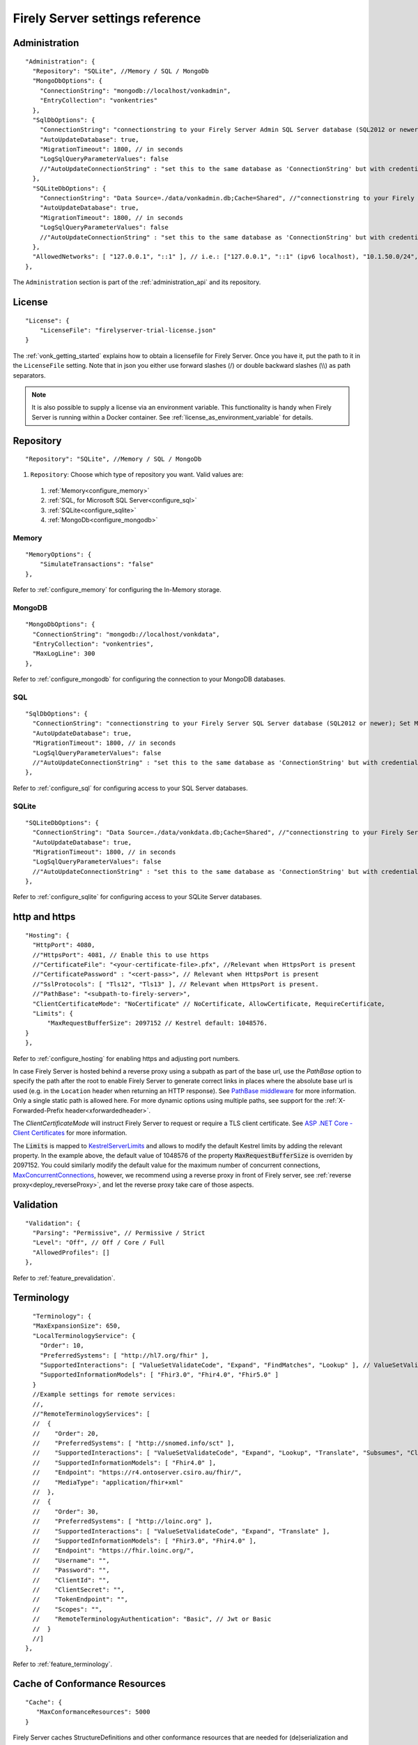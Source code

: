 .. _fs_settings_reference:

Firely Server settings reference
================================

Administration
--------------
::

    "Administration": {
      "Repository": "SQLite", //Memory / SQL / MongoDb
      "MongoDbOptions": {
        "ConnectionString": "mongodb://localhost/vonkadmin",
        "EntryCollection": "vonkentries"
      },
      "SqlDbOptions": {
        "ConnectionString": "connectionstring to your Firely Server Admin SQL Server database (SQL2012 or newer); Set MultipleActiveResultSets=True",
        "AutoUpdateDatabase": true,
        "MigrationTimeout": 1800, // in seconds
        "LogSqlQueryParameterValues": false
        //"AutoUpdateConnectionString" : "set this to the same database as 'ConnectionString' but with credentials that can alter the database. If not set, defaults to the value of 'ConnectionString'",
      },
      "SQLiteDbOptions": {
        "ConnectionString": "Data Source=./data/vonkadmin.db;Cache=Shared", //"connectionstring to your Firely Server Admin SQLite database (version 3 or newer), e.g. Data Source=c:/sqlite/vonkadmin.db;Cache=Shared"
        "AutoUpdateDatabase": true,
        "MigrationTimeout": 1800, // in seconds
        "LogSqlQueryParameterValues": false
        //"AutoUpdateConnectionString" : "set this to the same database as 'ConnectionString' but with credentials that can alter the database. If not set, defaults to the value of 'ConnectionString'"
      },
      "AllowedNetworks": [ "127.0.0.1", "::1" ], // i.e.: ["127.0.0.1", "::1" (ipv6 localhost), "10.1.50.0/24", "10.5.3.0/24", "31.161.91.98"]
    },

The ``Administration`` section is part of the :ref:`administration_api` and its repository.

.. _configure_license:

License
-------
::

    "License": {
        "LicenseFile": "firelyserver-trial-license.json"
    }


The :ref:`vonk_getting_started` explains how to obtain a licensefile for Firely Server. Once you have it, put the path to it in the ``LicenseFile`` setting. Note that in json you either use forward slashes (/) or double backward slashes (\\\\) as path separators.

.. note::

  It is also possible to supply a license via an environment variable. This functionality is handy when Firely Server is running within a Docker container. See :ref:`license_as_environment_variable` for details.

.. _configure_repository:

Repository
----------
::

    "Repository": "SQLite", //Memory / SQL / MongoDb


#. ``Repository``: Choose which type of repository you want. Valid values are:

  #. :ref:`Memory<configure_memory>`
  #. :ref:`SQL, for Microsoft SQL Server<configure_sql>`
  #. :ref:`SQLite<configure_sqlite>`
  #. :ref:`MongoDb<configure_mongodb>`


Memory
^^^^^^
::

    "MemoryOptions": {
        "SimulateTransactions": "false"
    },

Refer to :ref:`configure_memory` for configuring the In-Memory storage.

MongoDB
^^^^^^^
::

    "MongoDbOptions": {
      "ConnectionString": "mongodb://localhost/vonkdata",
      "EntryCollection": "vonkentries",
      "MaxLogLine": 300
    },

Refer to :ref:`configure_mongodb` for configuring the connection to your MongoDB databases.

SQL
^^^
::

    "SqlDbOptions": {
      "ConnectionString": "connectionstring to your Firely Server SQL Server database (SQL2012 or newer); Set MultipleActiveResultSets=True",
      "AutoUpdateDatabase": true,
      "MigrationTimeout": 1800, // in seconds
      "LogSqlQueryParameterValues": false
      //"AutoUpdateConnectionString" : "set this to the same database as 'ConnectionString' but with credentials that can alter the database. If not set, defaults to the value of 'ConnectionString'"
    },

Refer to :ref:`configure_sql` for configuring access to your SQL Server databases.

SQLite
^^^^^^
::

    "SQLiteDbOptions": {
      "ConnectionString": "Data Source=./data/vonkdata.db;Cache=Shared", //"connectionstring to your Firely Server SQLite database (version 3 or newer), e.g. Data Source=c:/sqlite/vonkdata.db",
      "AutoUpdateDatabase": true,
      "MigrationTimeout": 1800, // in seconds
      "LogSqlQueryParameterValues": false
      //"AutoUpdateConnectionString" : "set this to the same database as 'ConnectionString' but with credentials that can alter the database. If not set, defaults to the value of 'ConnectionString'"
    },

Refer to :ref:`configure_sqlite` for configuring access to your SQLite Server databases.

.. _hosting_options:

http and https
--------------
::

    "Hosting": {
      "HttpPort": 4080,
      //"HttpsPort": 4081, // Enable this to use https
      //"CertificateFile": "<your-certificate-file>.pfx", //Relevant when HttpsPort is present
      //"CertificatePassword" : "<cert-pass>", // Relevant when HttpsPort is present
      //"SslProtocols": [ "Tls12", "Tls13" ], // Relevant when HttpsPort is present.
      //"PathBase": "<subpath-to-firely-server>",
      "ClientCertificateMode": "NoCertificate" // NoCertificate, AllowCertificate, RequireCertificate,
      "Limits": {
          "MaxRequestBufferSize": 2097152 // Kestrel default: 1048576.
    }
    },
    
Refer to :ref:`configure_hosting` for enabling https and adjusting port numbers.

In case Firely Server is hosted behind a reverse proxy using a subpath as part of the base url, use the `PathBase` option to specify the path after the root to enable Firely Server to generate correct links in places where the absolute base url is used (e.g. in the ``Location`` header when returning an HTTP response). See `PathBase middleware <https://docs.microsoft.com/en-us/dotnet/api/microsoft.aspnetcore.builder.usepathbaseextensions.usepathbase>`_ for more information. Only a single static path is allowed here. For more dynamic options using multiple paths, see support for the :ref:`X-Forwarded-Prefix header<xforwardedheader>`.

The `ClientCertificateMode` will instruct Firely Server to request or require a TLS client certificate. See `ASP .NET Core - Client Certificates <https://learn.microsoft.com/en-us/aspnet/core/fundamentals/servers/kestrel/endpoints?#configure-client-certificates-in-appsettingsjson>`_ for more information.

The :code:`Limits` is mapped to 
`KestrelServerLimits <https://learn.microsoft.com/en-us/dotnet/api/microsoft.aspnetcore.server.kestrel.core.kestrelserverlimits>`_
and allows to modify the default Kestrel limits by adding the relevant property. 
In the example above, the default value of 1048576 of the property :code:`MaxRequestBufferSize` is overriden by  2097152.
You could similarly modify the default value for the maximum number of concurrent connections, 
`MaxConcurrentConnections <https://learn.microsoft.com/en-us/dotnet/api/microsoft.aspnetcore.server.kestrel.core.kestrelserverlimits.maxconcurrentconnections#microsoft-aspnetcore-server-kestrel-core-kestrelserverlimits-maxconcurrentconnections>`_, 
however, we recommend using a reverse proxy in front of Firely server, see :ref:`reverse proxy<deploy_reverseProxy>`, and let the reverse proxy take care of those aspects.

.. _validation_options:

Validation
----------
::

    "Validation": {
      "Parsing": "Permissive", // Permissive / Strict
      "Level": "Off", // Off / Core / Full
      "AllowedProfiles": []
    },


Refer to :ref:`feature_prevalidation`.

Terminology
-----------
::

      "Terminology": {
      "MaxExpansionSize": 650,
      "LocalTerminologyService": {
        "Order": 10,
        "PreferredSystems": [ "http://hl7.org/fhir" ],
        "SupportedInteractions": [ "ValueSetValidateCode", "Expand", "FindMatches", "Lookup" ], // ValueSetValidateCode, Expand, FindMatches, Lookup
        "SupportedInformationModels": [ "Fhir3.0", "Fhir4.0", "Fhir5.0" ]
      }
      //Example settings for remote services:
      //, 
      //"RemoteTerminologyServices": [
      //  {
      //    "Order": 20,
      //    "PreferredSystems": [ "http://snomed.info/sct" ],
      //    "SupportedInteractions": [ "ValueSetValidateCode", "Expand", "Lookup", "Translate", "Subsumes", "Closure" ], // ValueSetValidateCode, Expand, Lookup, Translate, Subsumes, Closure
      //    "SupportedInformationModels": [ "Fhir4.0" ],
      //    "Endpoint": "https://r4.ontoserver.csiro.au/fhir/",
      //    "MediaType": "application/fhir+xml"
      //  },
      //  {
      //    "Order": 30,
      //    "PreferredSystems": [ "http://loinc.org" ],
      //    "SupportedInteractions": [ "ValueSetValidateCode", "Expand", "Translate" ],
      //    "SupportedInformationModels": [ "Fhir3.0", "Fhir4.0" ],
      //    "Endpoint": "https://fhir.loinc.org/",
      //    "Username": "",
      //    "Password": "",
      //    "ClientId": "",
      //    "ClientSecret": "",
      //    "TokenEndpoint": "",
      //    "Scopes": "",
      //    "RemoteTerminologyAuthentication": "Basic", // Jwt or Basic
      //  }
      //]
    },

Refer to :ref:`feature_terminology`.

.. _configure_cache:

Cache of Conformance Resources
------------------------------
::

   "Cache": {
      "MaxConformanceResources": 5000
   }

Firely Server caches StructureDefinitions and other conformance resources that are needed for (de)serialization and validation in memory. If more than ``MaxConformanceResources`` get cached, the ones that have not been used for the longest time are discarded. If you frequently encounter a delay when requesting less used resource types, a larger value may help. If you are very restricted on memory, you can lower the value.


.. _bundle_options:

Search size
-----------
::

    "BundleOptions": {
        "DefaultTotal": "none", // Allowed values: none, estimate, accurate
        "DefaultCount": 10,
        "MaxCount": 50,
        "DefaultSort": "-_lastUpdated"
    },


The Search interactions returns a bundle with results. Users can specify the number of results that they want to receive in one response with the ``_count`` parameter. Also see :ref:`navigational_links` .

* ``DefaultCount`` sets the number of results if the user has not specified a ``_count`` parameter.
* ``MaxCount`` sets the number of results in case the user specifies a ``_count`` value higher than this maximum. This is to protect Firely Server from being overloaded.
* ``DefaultCount`` should be less than or equal to ``MaxCount``
* ``DefaultSort`` is what search results are sorted on if no sort order is specified in the request. If a sort order is specified, this is still added as the last sort clause.
* ``DefaultTotal`` sets default total behaviour for search requests if not specified in the request itself.

.. _sizelimits_options:

Protect against large input
---------------------------
::

    "SizeLimits": {
        "MaxResourceSize": "1MiB",
        "MaxBatchSize": "5MiB",
        "MaxBatchEntries": 150
    },

* ``MaxResourceSize`` sets the maximum size of a resource that is sent in a create or update.
* ``MaxBatchSize`` sets the maximum size of a batch or transaction bundle.
  (Note that a POST http(s)://<firely-server-endpoint>/Bundle will be limited by MaxResourceSize, since the bundle must be processed as a whole then.)
* ``MaxBatchEntries`` limits the number of entries that is allowed in a batch or transaction bundle.
* The values for ``MaxResourceSize`` and ``MaxBatchSize`` can be expressed in b (bytes, the default), kB (kilobytes), KiB (kibibytes), MB (megabytes), or MiB (mebibytes).
  Do not put a space between the amount and the unit.

  .. note::

    Before Firely Server (Vonk) version 0.7.1, this setting was named ``BatchOptions`` and the logs will show a warning that it
    is deprecated when you still have it in your appsettings file.

.. _configure_reindex:

Reindexing for changes in SearchParameters
------------------------------------------
::

    "ReindexOptions": {
        "BatchSize": 100,
        "MaxDegreeOfParallelism": 10
    },

See :ref:`feature_customsp_reindex_configure`.

.. _fhir_capabilities:

FHIR Capabilities
-----------------
::

  "FhirCapabilities": {
    "AllowCreateOnUpdate": true|false
    "ConditionalDeleteOptions": {
      "ConditionalDeleteType": "Single", // Single or Multiple,
      "ConditionalDeleteMaxItems": 1
    },
    "SearchOptions": {
      "MaximumIncludeIterationDepth": 1,
      "AnonymizationSettings": { // when the SearchAnonymization plugin is loaded, these settings will be used
        "PagingLifetime": 10,// in minutes, the time an anonymized link is valid
        "FallbackToEmbeddedEncryptionKey" :  true, // if true and there are no keys provided or the last provided key is no longer valid, the server will use the embedded key to encrypt.
        //"EncryptionKeys": [ // a JWKS to use for paging encryption
        //    {
        //        "kty": "oct", // all keys should be of type oct
        //        "k": "AyM1SysPpbyDfgZld3umj1qzKObwVMkoqQ-EstJQLr_T-1qS0gZH75aKtMN3Yj0", // only base64url encoded keys are supported
        //        "exp": "2099-12-31" // the expiration date of the key, this is a custom property and has to be added. Time will be ignored
        //    }
        //]
      }
    }
  },

See :ref:`restful_crud`.

.. _disable_interactions:

Enable or disable interactions
------------------------------

The ``Operations`` section provides granular control over each operation, allowing you to enable/disable and configure authorization requirements for standard and custom operations.

Example configuration for enabling a custom operation:

.. code-block:: json

    "Operations": {
      "$myCustomOperation": {
        "Name": "$myCustomOperation",
        "Level": ["Type"],
        "Enabled": true,
        "RequireAuthorization": "WhenAuthEnabled",
        "RequireTenant": "WhenTenancyEnabled"
      }
    }

Introduction
^^^^^^^^^^^^

Firely Server 6.0 introduces a completely revamped operations configuration structure that provides more granular control over each operation. This new structure unifies previously scattered configuration settings from multiple sections into a cohesive and comprehensive model.

**Key Benefits**

- **Unified Configuration**: All operation settings are now in one place
- **Granular Control**: Fine-grained control over individual operations
- **Explicit Configuration**: All configuration options are explicitly defined
- **Enhanced Security**: More detailed access control and authorization options

New Configuration Structure
^^^^^^^^^^^^^^^^^^^^^^^^^^^

The new configuration uses a top-level ``Operations`` section that contains operation configurations organized by operation name:

.. code-block:: json

    "Operations": {
      "$closure": {
        "Name": "$closure",
        "Level": [
          "System"
        ],
        "Enabled": true,
        "RequireAuthorization": "WhenAuthEnabled",
        "RequireTenant": "Never"
      },
      "capabilities": {
        "Name": "capabilities",
        "Level": [
          "System"
        ],
        "Enabled": true,
        "RequireAuthorization": "Never",
        "RequireTenant": "Never"
      },
      "create": {
        "Name": "create",
        "Level": [
          "Type"
        ],
        "Enabled": true,
        "RequireAuthorization": "WhenAuthEnabled",
        "RequireTenant": "WhenTenancyEnabled"
      }
    }

For administrative operations, a similar structure exists under ``Administration.Operations``:

.. code-block:: json

    "Administration": {
      "Operations": {
        "$reindex": {
          "Name": "$reindex",
          "Level": [
            "System"
          ],
          "Enabled": true,
          "NetworkProtected": true
        },
        "$reset": {
          "Name": "$reset",
          "Level": [
            "System"
          ],
          "Enabled": true,
          "NetworkProtected": true
        }
      }
    }

Configuration Properties
^^^^^^^^^^^^^^^^^^^^^^^^

Each operation can be configured with the following properties:

.. list-table::
   :header-rows: 1
   :widths: 20 15 50 15

   * - Property
     - Type
     - Description
     - Availability
   * - ``Name``
     - string
     - The operation name, matching the key in the Operations dictionary
     - Regular & Admin
   * - ``Level``
     - array of strings
     - The level(s) at which the operation is available: "System", "Type", and/or "Instance"
     - Regular & Admin
   * - ``Enabled``
     - boolean
     - Whether the operation's HTTP endpoints are enabled. Note: Disabling an operation only prevents HTTP access; any associated background services or task processors may continue to run if the plugin is loaded
     - Regular & Admin
   * - ``RequireAuthorization``
     - string
     - Authorization requirement: "WhenAuthEnabled", "Always", or "Never"
     - Regular only
   * - ``OperationScope``
     - string
     - Required token scope for the operation (only applies when authorization is enabled)
     - Regular only
   * - ``NetworkProtected``
     - boolean
     - Whether the operation is restricted to allowed networks
     - Admin only
   * - ``RequireTenant``
     - string
     - Tenant requirement: "WhenTenancyEnabled", "Always", or "Never"
     - Regular only

Migration from Previous Configuration
^^^^^^^^^^^^^^^^^^^^^^^^^^^^^^^^^^^^^

The new configuration structure replaces several previous configuration sections. Here's how to migrate your existing configuration:

**1. SupportedInteractions Section**

**Before (v5.x):**

.. code-block:: json

    "SupportedInteractions": {
      "InstanceLevelInteractions": "read, vread, update, delete, history, conditional_delete, conditional_update, $validate",
      "TypeLevelInteractions": "create, search, history, $validate, $snapshot, conditional_create",
      "WholeSystemInteractions": "capabilities, batch, transaction, history, search, $validate"
    }

**After (v6.x):**

For each operation, create an entry in the ``Operations`` section with appropriate settings. For standard operations, these are provided by default.

**2. Administration Security OperationsToBeSecured**

**Before (v5.x):**

.. code-block:: json

    "Administration": {
      "Security": {
        "AllowedNetworks": ["127.0.0.1", "::1"],
        "OperationsToBeSecured": ["reindex", "reset", "preload", "importResources"]
      }
    }

**After (v6.x):**

For each operation in ``OperationsToBeSecured``, set ``NetworkProtected`` to ``true`` in the corresponding operation configuration:

.. code-block:: json

    "Administration": {
      "AllowedNetworks": ["127.0.0.1/32", "::1/128"],
      "Operations": {
        "$reindex": {
          "Name": "$reindex",
          "Level": ["System"],
          "Enabled": true,
          "NetworkProtected": true
        },
        // other operations...
      }
    }

Note that the name of the operation is now prefixed with a "$" sign.

**3. SmartAuthorizationOptions Protected**

**Before (v5.x):**

.. code-block:: json

    "SmartAuthorizationOptions": {
      "Protected": {
        "Resource": ["Patient", "Observation"],
        "Operation": ["$lastn", "$everything"]
      }
    }

**After (v6.x):**

For each operation in ``SmartAuthorizationOptions.Protected.Operation``, set ``RequireAuthorization`` to ``"WhenAuthEnabled"`` or ``"Always"`` in the corresponding operation configuration:

.. code-block:: json

    "Operations": {
      "$lastn": {
        "Name": "$lastn",
        "Level": ["Type", "Instance"],
        "Enabled": true,
        "RequireAuthorization": "Always",
        "RequireTenant": "WhenTenancyEnabled"
      },
      "$everything": {
        "Name": "$everything",
        "Level": ["Instance"],
        "Enabled": true,
        "RequireAuthorization": "Always",
        "RequireTenant": "WhenTenancyEnabled"
      }
    }

Operation Configuration Options
^^^^^^^^^^^^^^^^^^^^^^^^^^^^^^^

**Authorization Options**

The ``RequireAuthorization`` property has three possible values:

1. ``"WhenAuthEnabled"`` (Default): Authorization is required only when authorization is enabled in Firely Server
2. ``"Always"``: Authorization is always required, server start is prevented when authorization is disabled
3. ``"Never"``: Authorization is never required, even if server authorization is enabled

This property is only configurable for standard FHIR operations under the main ``Operations`` section. Administrative operations have fixed authorization behavior that cannot be changed.

**Operation Scope**

The ``OperationScope`` property defines the required token scope for an operation. This setting only applies when authorization is enabled in Firely Server.

* If you do not provide a scope, the access token will not need to include any specific scope to perform this operation
* If you provide a scope, the access token must include that scope to perform this operation
* For standard scopes, refer to the SMART on FHIR scopes documentation (e.g., patient/Patient.read, user/Observation.write)

For example, if you configure an operation with ``"OperationScope": "http://server.fire.ly/auth/scope/erase-operation"``, then any access token used to access this operation must include the "http://server.fire.ly/auth/scope/erase-operation" scope.

**Network Protection Options**

The ``NetworkProtected`` property controls access restrictions based on IP networks:

1. ``true``: The operation can only be accessed from networks defined in the ``Administration.AllowedNetworks`` configuration
2. ``false`` (Default): The operation can be accessed from any network

Important: This property is only applicable to administrative operations (under the ``Administration.Operations`` section). It cannot be used with standard FHIR operations and is specifically designed to restrict sensitive administrative operations to specific IP networks.

**Multi-tenancy Options**

The ``RequireTenant`` property controls whether an operation requires tenant information with three possible values:

1. ``"WhenTenancyEnabled"`` (Default): The operation requires tenant information only when VirtualMultitenancy is enabled
2. ``"Always"``: The operation always requires tenant information; server start is prevented when VirtualMultitenancy is disabled
3. ``"Never"``: The operation never requires tenant information, even if VirtualMultitenancy is enabled

When VirtualMultitenancy is enabled:
- Operations with ``RequireTenant: "WhenTenancyEnabled"`` will require a tenant to be specified in the request
- Operations with ``RequireTenant: "Always"`` will require a tenant to be specified in the request
- Operations with ``RequireTenant: "Never"`` will work without a tenant specification

When VirtualMultitenancy is disabled:
- Operations with ``RequireTenant: "WhenTenancyEnabled"`` will work without tenant information
- Operations with ``RequireTenant: "Always"`` will prevent Firely Server from starting
- Operations with ``RequireTenant: "Never"`` will work without tenant information

This property is only applicable to standard FHIR operations (under the main ``Operations`` section). Administrative operations do not support this property as they operate at the system level across all tenants.
See :ref:`feature_multitenancy` for more details about multitenancy.

Example Configuration
^^^^^^^^^^^^^^^^^^^^^

Here's an example of the new operation configuration structure:

.. code-block:: json

    {
      "Operations": {
        "$closure": {
          "Name": "$closure",
          "Level": ["System"],
          "Enabled": true,
          "RequireAuthorization": "WhenAuthEnabled",
          "RequireTenant": "Never"
        },
        "capabilities": {
          "Name": "capabilities",
          "Level": ["System"],
          "Enabled": true,
          "RequireAuthorization": "Never",
          "RequireTenant": "Never"
        },
        "create": {
          "Name": "create",
          "Level": ["Type"],
          "Enabled": true,
          "RequireAuthorization": "WhenAuthEnabled",
          "RequireTenant": "WhenTenancyEnabled"
        },
        "$validate": {
          "Name": "$validate",
          "Level": ["System", "Type", "Instance"],
          "Enabled": true,
          "RequireAuthorization": "WhenAuthEnabled",
          "RequireTenant": "WhenTenancyEnabled",
          "OperationScope": "validation"
        }
      },
      "Administration": {
        "AllowedNetworks": ["127.0.0.1/32", "::1/128"],
        "Operations": {
          "$reindex": {
            "Name": "$reindex",
            "Level": ["System"],
            "Enabled": true,
            "NetworkProtected": true
          },
          "$reset": {
            "Name": "$reset",
            "Level": ["System"],
            "Enabled": true,
            "NetworkProtected": true
          }
        }
      }
    }

**Custom Operations**

For custom operations, you need to explicitly add them to the ``Operations`` section with all required properties. Core operations like read, create, update, etc. are enabled by default, but custom operations must be explicitly configured.

.. code-block:: json

    "Operations": {
      "$myCustomOperation": {
        "Name": "$myCustomOperation",
        "Level": ["Type"],
        "Enabled": true,
        "RequireAuthorization": "WhenAuthEnabled",
        "RequireTenant": "WhenTenancyEnabled",
        "OperationScope": "custom-operation"
      }
    }

.. _supportedmodel:

Restrict supported resources and SearchParameters
-------------------------------------------------
::

   "SupportedModel": {
     "RestrictToResources": [ "Patient", "Observation" ],
     "RestrictToSearchParameters": ["Patient.active", "Observation.patient"],
     "RestrictToCompartments": ["Patient"]
   },

By default, Firely Server supports all ResourceTypes, SearchParameters and CompartmentDefinitions from the specification. They are loaded from the :ref:`specification.zip <conformance_specification_zip>`.
If you want to limit support, you can do so with the configuration above. This is primarily targeted towards Facade builders, because they have to provide an implementation for everything that is supported.

Be aware that:

* the '_type', '_id' and '_lastupdated' search parameters on the base Resource type must be supported and cannot be disabled
* the Administration API requires support for the 'url' search parameter on the StructureDefinition type and this cannot be disabled
* this uses the search parameter names, not the path within the resource - so for example to specify `Patient.address.postalCode <http://hl7.org/fhir/R4/patient.html#search>`_ as a supported location, you'd use ``"Patient.address-postalcode"``
* if the support of `AuditEvent` resources is disabled, the AuditEvents will not get generated (see :ref:`audit_event_logging`).

.. _settings_subscriptions:

Subscriptions
-------------
::

    "SubscriptionEvaluatorOptions": {
        "Enabled": true,
        "RepeatPeriod": 20000,
        "SubscriptionBatchSize" : 1
    },

See :ref:`feature_subscription`.

.. _configure_admin_import:

SearchParameters and other Conformance Resources
------------------------------------------------
::

    "AdministrationImportOptions": {
        "ImportDirectory": "./vonk-import",
        "ImportedDirectory": "./vonk-imported", //Do not place ImportedDirectory *under* ImportDirectory, since an import will recursively read all subdirectories.
        "SimplifierProjects": [
          {
            "Uri": "https://stu3.simplifier.net/<your-project>",
            "UserName": "Simplifier user name",
            "Password": "Password for the above user name",
            "BatchSize": 20
          }
        ]
    }

See :ref:`conformance` and :ref:`feature_customsp`.

.. _settings_smart:

SMART authorization
-------------------

The settings for authorization with SMART on FHIR are covered in :ref:`Firely Auth<feature_accesscontrol_config>`.

.. _information_model:

Information model
-----------------

Firely Server supports the use of multiple information models (currently FHIR STU3, R4, and R5) simultaneously. The ``InformationModel`` section contains the related settings.
By default, Firely Server serves both versions from the root of your web service, defaulting to R4 when the client does not use Accept or _format to specify either one. Mapping a path or a subdomain to a specific version creates an additional URI serving only that particular version.
::

  "InformationModel": {
    "Default": "Fhir4.0", // information model to use when none is specified in either mapping, the _format parameter or the ACCEPT header
    "IncludeFhirVersion": ["Fhir4.0", "Fhir5.0"],
    "Mapping": {
      "Mode": "Off"
      //"Mode": "Path", // yourserver.org/r3 => FHIR STU3; yourserver.org/r4 => FHIR R4
      //"Map": {
      //  "/R3": "Fhir3.0",
      //  "/R4": "Fhir4.0",
      //  "/R5": "Fhir5.0"
      //}
      //"Mode": "Subdomain", // r3.yourserver.org => FHIR STU3; r4.yourserver.org => FHIR R4
      //"Map": 
      //  {
      //    "r3": "Fhir3.0",
      //    "r4": "Fhir4.0",
      //    "r5": "Fhir5.0"
      //  }
    }
  },

See :ref:`feature_multiversion`.

.. _http_options:

Response options
----------------
::

    "HttpOptions": {
      "DefaultResponseType": "application/fhir+json"
    }

* If no mediatype is specified in an ``Accept`` header, use the ``DefaultResponseType``.
* Options are ``application/fhir+json`` or ``application/fhir+xml``
* Firely Server will attach the mimetype parameter ``fhirVersion`` based on the FHIR version that is requested (see :ref:`feature_multiversion`).

Task File Management and Bulk Data Export
-----------------------------------------
::

  "TaskFileManagement": {
    "StorageService": {
          "StorageType": "LocalFile", // LocalFile / AzureBlob / AzureFile
          "StoragePath": "./taskfiles",
          "ContainerName": "firelyserver" // For AzureBlob / AzureFile only
      }
  },

::

  "BulkDataExport": {
    "RepeatPeriod": 60000, //ms
    "AdditionalResources": [ "Organization", "Location", "Substance", "Device", "Medication", "Practitioner" ] // included referenced resources, additional to the Patient compartment resources
  },

Refer to :ref:`feature_bulkdataexport`.

.. _patient_everything_operation:

Patient Everything Operation
----------------------------
::

  "PatientEverythingOperation": {
    "AdditionalResources": [ "Organization", "Location", "Substance", "Medication", "Device" ] // included referenced resources, additional to the Patient compartment resources
  },

The Patient $everything operation returns all resources linked to a patient that are listed in the Compartment Patient. This section allows you to define additional resources that will be included in the resulting searchset bundle.

See :ref:`feature_patienteverything`.

.. _uri_conversion:

URI conversion on import and export
-----------------------------------

Upon importing, Firely Server converts all references expressed as absolute URIs, with the root corresponding to the server URL, and stores them as *relative URIs* in the database.
For example, ``"reference": "https://someHost/fhir/Patient/someId"`` will be stored as ``"reference": "Patient/someId"``.

By default, GET requests to Firely Server will return *absolute URIs* by adding the root server location to each relative URI. The response headers ``Location`` and ``Content-Location`` will also contain absolute URIs.
For example, ``"reference": "Patient/someId"`` stored in the database for Firely Server hosted at ``http://localhost:8080`` will return in a REST API response as ``"reference": "http://localhost:8080/Patient/someId"``.
This behavior can be disabled with the setting ``ReturnAbsoluteReferences``. Note that the setting is still in beta and is subject to change in future release of Firely Server.

In addition, any element of type ``url`` or ``uri`` can also be converted upon import or export, as long as the FHIR path 
corresponding to the element in the FHIR resource are listed in the setting ``UrlMapping`` :

::

  "UrlMapping": {
     "ReturnAbsoluteReferences": true,
     "AdditionalPathsToMap": [
       "DocumentReference.content.attachment.url",
       "Bundle.entry.resource.content.attachment.url"
     ]
   },

Finally, the Bulk Data Export feature of Firely Server returns *relative URIs*. See :ref:`feature_bulkdataexport` for more information.

Binary Wrapper
--------------
::

    "Vonk.Plugin.BinaryWrapper": {
    "RestrictToMimeTypes": [ "application/pdf", "text/plain", "text/csv", "image/png", "image/jpeg" ]
  },

Refer to :ref:`plugin_binarywrapper`.

Auditing
--------
::

  "Audit": {
    "AuditEventSignatureEnabled": false,
    "AuditEventSignatureSecret": {
      "SecretType": "JWKS",
      "Secret": ""
    },
    "AsyncProcessingRepeatPeriod" : 10000,
    "AuditEventVerificationBatchSize" : 20,
    "ExcludedRequests": [],
    "InvalidAuditEventProcessingThreshold" : 100
  },

Refer to :ref:`feature_auditing`.

.. _configure_cors:


Cross Origin Resource Sharing (CORS)
------------------------------------

::

  "AllowedOrigins": [
    "https://*"
  ]

Since Firely Server provides an API that is expected to be consumed by applications from different domains, CORS is enabled for any origin.
However they need to be initiated using a https connection. 

.. _settings_pipeline:

Configuring the Firely Server Pipeline
--------------------------------------

You can add your own plugins to the Firely Server pipeline, or control which of the standard Firely Server plugins
are used for your Firely Server, by changing the ``PipelineOptions``.
::

  "PipelineOptions": {
    "PluginDirectory": "./plugins",
    "Branches": [
      {
        "Path": "/",
        "Include": [
          "Vonk.Core",
          "Vonk.Fhir.R3",
          "Vonk.Fhir.R4",
          "Vonk.Fhir.R5",
          // etc.
        ],
        "Exclude": [
        ]
      },
      {
        "Path": "/administration",
        "Include": [
          "Vonk.Core",
          "Vonk.Fhir.R3",
          "Vonk.Fhir.R4",
          "Vonk.Fhir.R5",
          // etc.
        ],
        "Exclude": [
          "Vonk.Plugin.Operations"
        ]
      }
    ]
  }

It is possible to disable a specific information model by removing Vonk.Fhir.R3, Vonk.Fhir.R4, or Vonk.Fhir.R5 from the pipeline

Please note the warning on merging arrays in :ref:`configure_levels`.

See :ref:`vonk_plugins` for more information and an example custom plugin.

